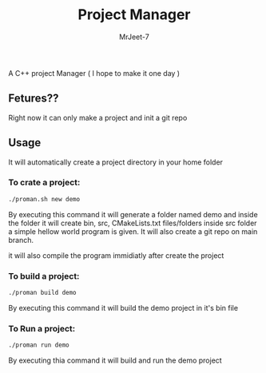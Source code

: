 #+title: Project Manager
#+author: MrJeet-7

A C++ project Manager ( I hope to make it one day )

** Fetures??

Right now it can only make a project and init a git repo


** Usage

It will automatically create a project directory in your home folder

*** To crate a project:
#+begin_src bash
  ./proman.sh new demo
#+end_src

By executing this command it will generate a folder named demo and inside the folder it will create bin, src, CMakeLists.txt files/folders inside src folder a simple hellow world program is given. It will also create a git repo on main branch.

it will also compile the program immidiatly after create the project

*** To build a project:
#+begin_src bash
  ./proman build demo
#+end_src

By executing this command it will build the demo project in it's bin file 

*** To Run a project:
#+begin_src bash
  ./proman run demo
#+end_src

By executing thia command it will build and run the demo project 
